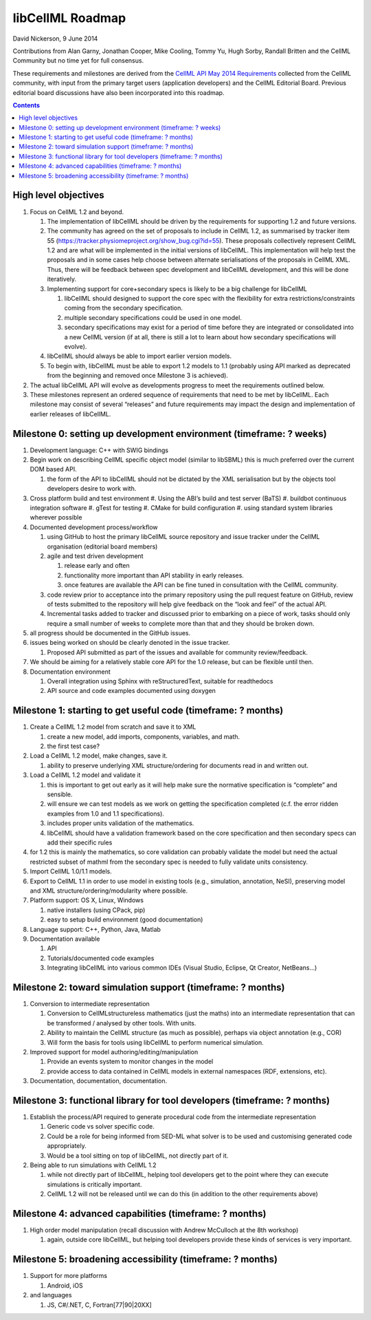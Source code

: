 .. _libcellmlRoadmap:

libCellML Roadmap
=================

David Nickerson, 9 June 2014

Contributions from Alan Garny, Jonathan Cooper, Mike Cooling, Tommy Yu, Hugh Sorby, Randall Britten and the CellML Community but no time yet for full consensus.

These requirements and milestones are derived from the `CellML API May 2014 Requirements <https://docs.google.com/document/d/1qMpltGGk19RgFAgkgnG8xZVKyI0Q-ZatcxV7VB_ccKc/edit>`_
collected from the CellML community, with input from the primary target users (application
developers) and the CellML Editorial Board. Previous editorial board discussions have also been
incorporated into this roadmap.

.. contents::

High level objectives
---------------------

#. Focus on CellML 1.2 and beyond.

   #. The implementation of libCellML should be driven by the requirements for supporting 1.2 and future versions.
   #. The community has agreed on the set of proposals to include in CellML 1.2, as summarised by tracker item 55 (https://tracker.physiomeproject.org/show_bug.cgi?id=55). These proposals collectively represent CellML 1.2 and are what will be implemented in the initial versions of libCellML. 
      This implementation will help test the proposals and in some cases help choose between alternate serialisations of the proposals in CellML XML.
      Thus, there will be feedback between spec development and libCellML development, and this will be done iteratively.
   #. Implementing support for core+secondary specs is likely to be a big challenge for libCellML
      
      #. libCellML should designed to support the core spec with the flexibility for extra restrictions/constraints coming from the secondary specification.
      #. multiple secondary specifications could be used in one model.
      #. secondary specifications may exist for a period of time before they are integrated or consolidated into a new CellML version (if at all, there is still a lot to learn about how secondary specifications will evolve).

   #. libCellML should always be able to import earlier version models.
   #. To begin with, libCellML must be able to export 1.2 models to 1.1 (probably using API marked as deprecated from the beginning and removed once Milestone 3 is achieved).

#. The actual libCellML API will evolve as developments progress to meet the requirements outlined below.
#. These milestones represent an ordered sequence of requirements that need to be met by libCellML. Each milestone may consist of several “releases” and future requirements may impact the design and implementation of earlier releases of libCellML.

Milestone 0: setting up development environment (timeframe: ? weeks)
--------------------------------------------------------------------

#. Development language: C++ with SWIG bindings
#. Begin work on describing CellML specific object model (similar to libSBML) this is much preferred over the current DOM based API.
   
   #. the form of the API to libCellML should not be dictated by the XML serialisation but by the objects tool developers desire to work with.

#. Cross platform build and test environment
   #. Using the ABI’s build and test server (BaTS)
   #. buildbot continuous integration software
   #. gTest for testing
   #. CMake for build configuration
   #. using standard system libraries wherever possible

#. Documented development process/workflow
   
   #. using GitHub to host the primary libCellML source repository and issue tracker under the CellML organisation (editorial board members)
   #. agile and test driven development
      
      #. release early and often
      #. functionality more important than API stability in early releases.
      #. once features are available the API can be fine tuned in consultation with the CellML community.

   #. code review prior to acceptance into the primary repository using the pull request feature on GitHub, review of tests submitted to the repository will help give feedback on the “look and feel” of the actual API.
   #. Incremental tasks added to tracker and discussed prior to embarking on a piece of work, tasks should only require a small number of weeks to complete more than that and they should be broken down.

#. all progress should be documented in the GitHub issues.
#. issues being worked on should be clearly denoted in the issue tracker.
   
   #. Proposed API submitted as part of the issues and available for community review/feedback.

#. We should be aiming for a relatively stable core API for the 1.0 release, but can be flexible until then.
#. Documentation environment
   
   #. Overall integration using Sphinx with reStructuredText, suitable for readthedocs
   #. API source and code examples documented using doxygen

Milestone 1: starting to get useful code (timeframe: ? months)
--------------------------------------------------------------

#. Create a CellML 1.2 model from scratch and save it to XML
   
   #. create a new model, add imports, components, variables, and math.
   #. the first test case?
   
#. Load a CellML 1.2 model, make changes, save it.
   
   #. ability to preserve underlying XML structure/ordering for documents read in and written out.

#. Load a CellML 1.2 model and validate it
   
   #. this is important to get out early as it will help make sure the normative specification is “complete” and sensible.
   #. will ensure we can test models as we work on getting the specification completed (c.f. the error ridden examples from 1.0 and 1.1 specifications).
   #. includes proper units validation of the mathematics.
   #. libCellML should have a validation framework based on the core specification and then secondary specs can add their specific rules

#. for 1.2 this is mainly the mathematics, so core validation can probably validate the model but need the actual restricted subset of mathml from the secondary spec is needed to fully validate units consistency.
#. Import CellML 1.0/1.1 models.
#. Export to CellML 1.1 in order to use model in existing tools (e.g., simulation, annotation, NeSI), preserving model and XML structure/ordering/modularity where possible.
#. Platform support: OS X, Linux, Windows
   
   #. native installers (using CPack, pip)
   #. easy to setup build environment (good documentation)

#. Language support: C++, Python, Java, Matlab
#. Documentation available
   
   #. API
   #. Tutorials/documented code examples
   #. Integrating libCellML into various common IDEs (Visual Studio, Eclipse, Qt Creator, NetBeans…)
   
Milestone 2: toward simulation support (timeframe: ? months)
------------------------------------------------------------

#. Conversion to intermediate representation
   
   #. Conversion to CellMLstructureless mathematics (just the maths) into an intermediate representation that can be transformed / analysed by other tools. With units.
   #. Ability to maintain the CellML structure (as much as possible), perhaps via object annotation (e.g., COR)
   #. Will form the basis for tools using libCellML to perform numerical simulation.
   
#. Improved support for model authoring/editing/manipulation
   
   #. Provide an events system to monitor changes in the model
   #. provide access to data contained in CellML models in external namespaces (RDF, extensions, etc).

#. Documentation, documentation, documentation.

Milestone 3: functional library for tool developers (timeframe: ? months)
-------------------------------------------------------------------------

#. Establish the process/API required to generate procedural code from the intermediate representation

   #. Generic code vs solver specific code.
   #. Could be a role for being informed from SED-ML what solver is to be used and customising generated code appropriately.
   #. Would be a tool sitting on top of libCellML, not directly part of it.

#. Being able to run simulations with CellML 1.2

   #. while not directly part of libCellML, helping tool developers get to the point where they can execute simulations is critically important.
   #. CellML 1.2 will not be released until we can do this (in addition to the other requirements above)

Milestone 4: advanced capabilities (timeframe: ? months)
--------------------------------------------------------

#. High order model manipulation (recall discussion with Andrew McCulloch at the 8th workshop)
   
   #. again, outside core libCellML, but helping tool developers provide these kinds of services is very important.

Milestone 5: broadening accessibility (timeframe: ? months)
-----------------------------------------------------------

#. Support for more platforms

   #. Android, iOS

#. and languages
   
   #. JS, C#/.NET, C, Fortran[77|90|20XX]

